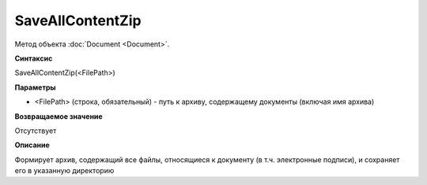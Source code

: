 ﻿SaveAllContentZip
=================

Метод объекта :doc:`Document <Document>`.


**Синтаксис**

SaveAllContentZip(<FilePath>)


**Параметры**

-  <FilePath> (строка, обязательный) - путь к архиву, содержащему документы (включая имя архива)
   

**Возвращаемое значение**

Отсутствует


**Описание**

Формирует архив, содержащий все файлы, относящиеся к документу (в т.ч. электронные подписи), и сохраняет его в указанную директорию
